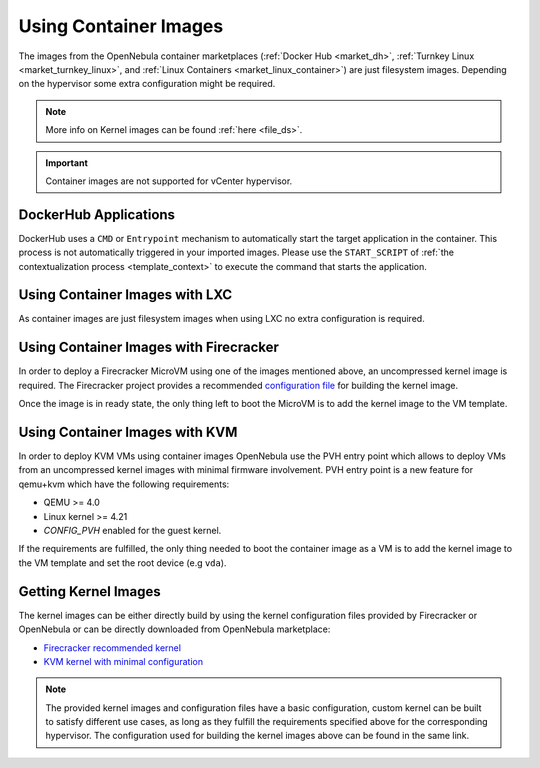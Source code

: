 .. _container_image_usage:

================================================================================
Using Container Images
================================================================================

The images from the OpenNebula container marketplaces (:ref:`Docker Hub <market_dh>`, :ref:`Turnkey Linux <market_turnkey_linux>`, and :ref:`Linux Containers <market_linux_container>`) are just filesystem images. Depending on the hypervisor some extra configuration might be required.

.. note:: More info on Kernel images can be found :ref:`here <file_ds>`.

.. important:: Container images are not supported for vCenter hypervisor.

DockerHub Applications
================================================================================
DockerHub uses a ``CMD`` or ``Entrypoint`` mechanism to automatically start the target application in the container. This process is not automatically triggered in your imported images. Please use the ``START_SCRIPT`` of :ref:`the contextualization process <template_context>` to execute the command that starts the application.

Using Container Images with LXC
================================================================================

As container images are just filesystem images when using LXC no extra configuration is required.

Using Container Images with Firecracker
================================================================================

In order to deploy a Firecracker MicroVM using one of the images mentioned above, an uncompressed kernel image is required. The Firecracker project provides a recommended `configuration file <https://github.com/firecracker-microvm/firecracker/blob/master/resources/microvm-kernel-x86_64.config>`__ for building the kernel image.

Once the image is in ready state, the only thing left to boot the MicroVM is to add the kernel image to the VM template.

Using Container Images with KVM
================================================================================

In order to deploy KVM VMs using container images OpenNebula use the PVH entry point which allows to deploy VMs from an uncompressed kernel images with minimal firmware involvement. PVH entry point is a new feature for qemu+kvm which have the following requirements:

- QEMU >= 4.0
- Linux kernel >= 4.21
- `CONFIG_PVH` enabled for the guest kernel.

If the requirements are fulfilled, the only thing needed to boot the container image as a VM is to add the kernel image to the VM template and set the root device (e.g ``vda``).

Getting Kernel Images
================================================================================

The kernel images can be either directly build by using the kernel configuration files provided by Firecracker or OpenNebula or can be directly downloaded from OpenNebula marketplace:

- `Firecracker recommended kernel <http://marketplace.opennebula.io/appliance/634c654e-e32c-43d4-9370-20d0e97a3de2>`__
- `KVM kernel with minimal configuration <http://marketplace.opennebula.io/appliance/8e41b18a-3d62-4342-a26f-20629999b56a>`__

.. note:: The provided kernel images and configuration files have a basic configuration, custom kernel can be built to satisfy different use cases, as long as they fulfill the requirements specified above for the corresponding hypervisor. The configuration used for building the kernel images above can be found in the same link.
